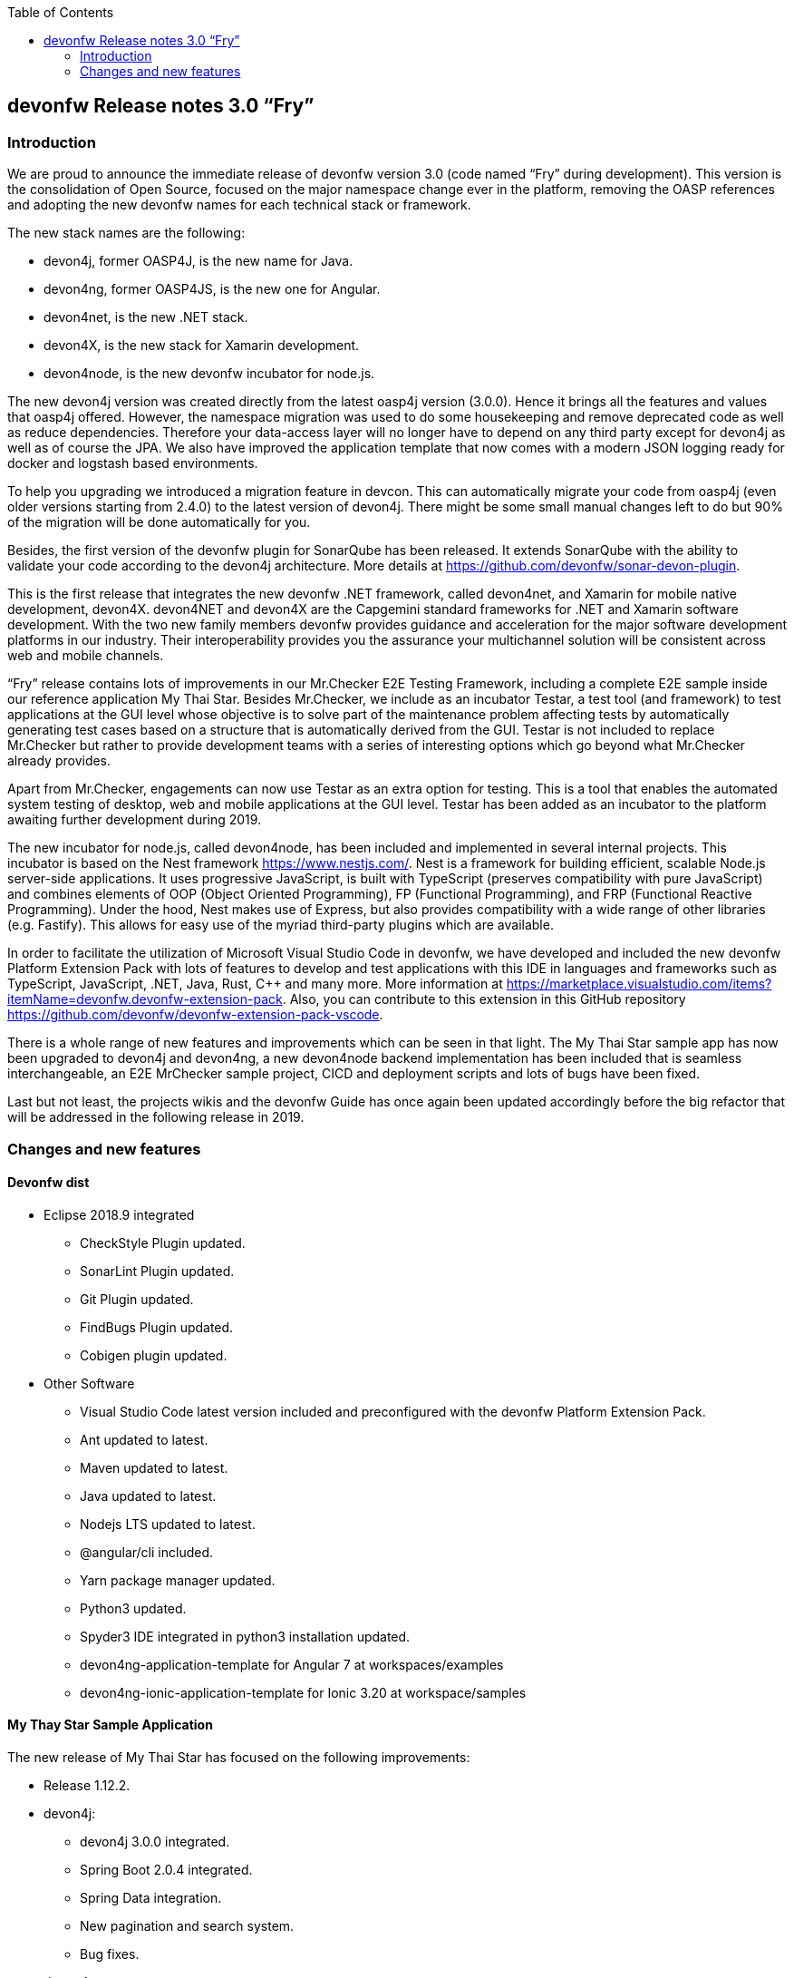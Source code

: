:toc: macro
toc::[]

:doctype: book
:reproducible:
:source-highlighter: rouge
:listing-caption: Listing

== devonfw Release notes 3.0 “Fry”

=== Introduction

We are proud to announce the immediate release of devonfw version 3.0 (code named “Fry” during development). This version is the consolidation of Open Source, focused on the major namespace change ever in the platform, removing the OASP references and adopting the new devonfw names for each technical stack or framework. 

The new stack names are the following:

* devon4j, former OASP4J, is the new name for Java. 
* devon4ng, former OASP4JS, is the new one for Angular.
* devon4net, is the new .NET stack.
* devon4X, is the new stack for Xamarin development.
* devon4node, is the new devonfw incubator for node.js. 

The new devon4j version was created directly from the latest oasp4j version (3.0.0). Hence it brings all the features and values that oasp4j offered. However, the namespace migration was used to do some housekeeping and remove deprecated code as well as reduce dependencies. Therefore your data-access layer will no longer have to depend on any third party except for devon4j as well as of course the JPA. We also have improved the application template that now comes with a modern JSON logging ready for docker and logstash based environments.

To help you upgrading we introduced a migration feature in devcon. This can automatically migrate your code from oasp4j (even older versions starting from 2.4.0) to the latest version of devon4j. There might be some small manual changes left to do but 90% of the migration will be done automatically for you. 

Besides, the first version of the devonfw plugin for SonarQube has been released. It extends SonarQube with the ability to validate your code according to the devon4j architecture. More details at https://github.com/devonfw/sonar-devon-plugin.

This is the first release that integrates the new devonfw .NET framework, called devon4net, and Xamarin for mobile native development, devon4X. devon4NET and devon4X are the Capgemini standard frameworks for .NET and Xamarin software development. With the two new family members devonfw provides guidance and acceleration for the major software development platforms in our industry. Their interoperability provides you the assurance your multichannel solution will be consistent across web and mobile channels.

“Fry” release contains lots of improvements in our Mr.Checker E2E Testing Framework, including a complete E2E sample inside our reference application My Thai Star. Besides Mr.Checker, we include as an incubator Testar, a test tool (and framework)  to test applications at the GUI level whose objective is to solve part of the maintenance problem affecting tests by automatically generating test cases based on a structure that is automatically derived from the GUI. Testar is not included to replace Mr.Checker but rather to provide development teams with a series of interesting options which go beyond what Mr.Checker already provides. 

Apart from Mr.Checker, engagements can now use Testar as an extra option for testing. This is a tool that enables the automated system testing of desktop, web and mobile applications at the GUI level. Testar has been added as an incubator to the platform awaiting further development during 2019.

The new incubator for node.js, called devon4node, has been included and implemented in several internal projects. This incubator is based on the Nest framework https://www.nestjs.com/. Nest is a framework for building efficient, scalable Node.js server-side applications. It uses progressive JavaScript, is built with TypeScript (preserves compatibility with pure JavaScript) and combines elements of OOP (Object Oriented Programming), FP (Functional Programming), and FRP (Functional Reactive Programming). Under the hood, Nest makes use of Express, but also provides compatibility with a wide range of other libraries (e.g. Fastify). This allows for easy use of the myriad third-party plugins which are available.

In order to facilitate the utilization of Microsoft Visual Studio Code in devonfw, we have developed and included the new devonfw Platform Extension Pack with lots of features to develop and test applications with this IDE in languages and frameworks such as TypeScript, JavaScript, .NET, Java, Rust, C++ and many more. More information at https://marketplace.visualstudio.com/items?itemName=devonfw.devonfw-extension-pack. Also, you can contribute to this extension in this GitHub repository https://github.com/devonfw/devonfw-extension-pack-vscode. 

There is a whole range of new features and improvements which can be seen in that light. The My Thai Star sample app has now been upgraded to devon4j and devon4ng, a new devon4node backend implementation has been included that is seamless interchangeable, an E2E MrChecker sample project, CICD and deployment scripts and lots of bugs have been fixed. 

Last but not least, the projects wikis and the devonfw Guide has once again been updated accordingly before the big refactor that will be addressed in the following release in 2019. 

=== Changes and new features

==== Devonfw dist 

* Eclipse 2018.9 integrated
** CheckStyle Plugin updated.
** SonarLint Plugin updated.
** Git Plugin updated.
** FindBugs Plugin updated.
** Cobigen plugin updated. 
* Other Software
** Visual Studio Code latest version included and preconfigured with the devonfw Platform Extension Pack. 
** Ant updated to latest.
** Maven updated to latest.
** Java updated to latest.
** Nodejs LTS updated to latest.
** @angular/cli included.
** Yarn package manager updated.
** Python3 updated.
** Spyder3 IDE integrated in python3 installation updated.
** devon4ng-application-template for Angular 7 at workspaces/examples
** devon4ng-ionic-application-template for Ionic 3.20 at workspace/samples

==== My Thay Star Sample Application

The new release of My Thai Star has focused on the following improvements:

* Release 1.12.2.
* devon4j:
** devon4j 3.0.0 integrated.
** Spring Boot 2.0.4 integrated.
** Spring Data integration.
** New pagination and search system.
** Bug fixes.
* devon4ng:
** Client devon4ng updated to Angular 7.
** Angular Material and Covalent UI frameworks updated.
** Electron framework integrated. 
* devon4node
** TypeScript 3.1.3.
** Based on Nest framework.
** Aligned with devon4j.
** Complete backend implementation.
** TypeORM integrated with SQLite database configuration.
** Webpack bundler.
** Nodemon runner.
** Jest unit tests.
* Mr.Checker
** Example cases for end-to-end test.
** Production line configuration.
** CICD
** Improved integration with Production Line
** New deployment from artifact
** New CICD pipelines
** New deployment pipelines
** Automated creation of pipelines in Jenkins

==== Documentation updates

The following contents in the devonfw guide have been updated:

* Upgrade of all the new devonfw named assets.
** devon4j
** devon4ng
** Mr.Checker
* Electron integration cookbook.
* Updated cookbook about Swagger.  
* Removed deprecated entries.

Apart from this the documentation has been reviewed and some typos and errors have been fixed. 

The current development of the guide has been moved to https://github.com/devonfw-forge/devon-guide/wiki in order to be available as the rest of OSS assets.

==== devon4j

The following changes have been incorporated in devon4j:

* Spring Boot 2.0.4 Integrated.
* Spring Data layer Integrated.
* Decouple mmm.util.*
* Removed depreciated restaurant sample.
* Updated Pagination support for Spring Data
* Add support for hana as dbType.
* Bugfixes.

==== devon4ng

The following changes have been incorporated in devon4ng:

* New client application architecture guide https://github.com/devonfw/devon4ng/wiki  
* Angular CLI 7,
* Angular 7,
* Angular Material 7 and Covalent 2.0.0-beta.7,
* Ionic 3.20.0,
* Cordova 8.0.0,
* devon4ng Angular application template updated to Angular 7 with visual improvements and bugfixes https://github.com/devonfw/devon4ng-application-template  
* devon4ng Ionic application template updated and improved https://github.com/devonfw/devon4ng-ionic-application-template  
* PWA enabled.
* Electron integrated to run My Thai Star as a desktop application in Windows, Linux or macOS. 

==== devon4net

Some of the highlights of devon4net 1.0 are:

* External configuration file for each environment.
* .NET Core 2.1.X working solution (Latest 2.1.402).
* Packages and solution templates published on nuget.org.
* Full components customization by config file.
* Docker ready (My Thai Star sample fully working on docker).
* Port specification by configuration.
* Dependency injection by Microsoft .NET Core.
* Automapper support.
* Entity framework ORM (Unit of work, async methods).
* .NET Standard library 2.0 ready.
* Multi-platform support: Windows, Linux, Mac.
* Samples: My Thai Star back-end, Google API integration, Azure login, AOP with Castle.
* Documentation site.
* SPA page support.

And included the following features:

* Logging: 
** Text File. 
** Sqlite database support. 
** Serilog Seq Server support. 
** Graylog integration ready through TCP/UDP/HTTP protocols. 
** API Call params interception (simple and compose objects). 
** API error exception management.
* Swagger:
** Swagger auto generating client from comments and annotations on controller classes. 
** Full swagger client customization (Version, Title, Description, Terms, License, Json endpoint definition).
* JWT: 
** Issuer, audience, token expiration customization by external file configuration. 
** Token generation via certificate. 
** MVC inherited classes to access JWT user properties. 
** API method security access based on JWT Claims.
* CORS:
** Simple CORS definition ready. 
** Multiple CORS domain origin definition with specific headers and verbs.
* Headers: 
** Automatic header injection with middleware. 
** Supported header definitions: AccessControlExposeHeader, StrictTransportSecurityHeader, XFrameOptionsHeader, XssProtectionHeader, XContentTypeOptionsHeader, ContentSecurityPolicyHeader, PermittedCrossDomainPoliciesHeader, ReferrerPolicyHeader.
* Reporting server: 
** Partial implementation of reporting server based on My-FyiReporting (now runs on linux container).
* Testing: 
** Integration test template with sqlite support.
** Unit test template. 
** Moq, xunit frameworks integrated.

==== devon4X

Some of the highlights of the new devonfw Xamarin framework are:

* Based on Excalibur framework by Hans Harts (https://github.com/Xciles/Excalibur).
* Updated to latest MVVMCross 6 version.
* My Thai Star Excalibur forms sample.
* Xamarin Forms template available on nuget.org.

==== AppSec Quick Solution Guide
 
This release incorporates a new Solution Guide for Application Security based on the state of the art in OWASP based application security. The purpose of this guide is to offer quick solutions for common application security issues for all applications based on devonfw.  It’s often the case that we need our systems to comply to certain sets of security requirements and standards. Each of these requirements needs to be understood, addressed and converted to code or project activity. We want this guide to prevent the wheel from being reinvented over and over again and to give clear hints and solutions to common security problems.

* The wiki can be accessed here: https://github.com/devonfw/devonfw-security/wiki
* The PDF can be accessed here: https://github.com/devonfw/devonfw-security

==== CobiGen

* CobiGen core new features:
** CobiGen_Templates will not need to be imported into the workspace anymore. However, If you want to adapt them, you can still click on a button that automatically imports them for you.
** CobiGen_Templates can be updated by one-click whenever the user wants to have the latest version.
** Added the possibility to reference external increments on configuration level. This is used for reducing the number of duplicated templates.
* CobiGen_Templates project and docs updated: 
** Spring standard has been followed better than ever.
** Interface templates get automatically relocated to the api project. Needed for following the new devon4j standard.
* CobiGen Angular:
** Angular 7 generation improved based on the updated application template.
** Pagination changed to fit Spring standard.
* CobiGen Ionic: Pagination changed to fit Spring standard.
* CobiGen OpenAPI plugin released with multiple bug-fixes and other functionalities like:
** Response and parameter types are parsed properly when they are a reference to an entity.
** Parameters defined on the body of a request are being read correctly.

==== Devcon 

A new version of Devcon has been released. Fixes and new features include:

* Updated to match current devon4j
* Update to download Linux distribution.
* Custom modules creation improvements.
* Code Migration feature added
* Bugfixes. 

==== Devonfw OSS Modules

Modules upgraded to be used in new devon4j projects:

* Reporting module
* WinAuth AD Module
* WinAuth SSO Module
* I18n Module
* Async Module
* Integration Module
* Microservice Module
* Compose for Redis Module 

See: https://github.com/devonfw/devon/wiki#devonfw-modules  

==== Devonfw Testing 

===== Mr.Checker

The Mr.Checker Test Framework is an automated testing framework for functional testing of web applications, API web services, Service Virtualization, Security and in coming future native mobile apps, and databases. All modules have tangible examples of how to build resilient integration test cases based on delivered functions. Mr.Checker updates and improvements:

* Examples available under embedded project “MrChecker-App-Under-Test” and in project wiki: https://github.com/devonfw/devonfw-testing/wiki 
* How to install: 
** Wiki : https://github.com/devonfw/devonfw-testing/wiki/How-to-install  
* Release Note: 
** module selenium - 3.8.1.13:
*** headless browser
*** enable browser options 
** module DevOps :
*** Jenkinsfile align with ProductionLine 


===== Testar

We have added Test*, Testar, as an incubator to the available test tools within devonfw. This ground-breaking tool is being developed by the Technical University of Valencia (UPV). In 2019 Capgemini will co-develop Testar with the UPV. 

Testar is a tool that enables the automated system testing of desktop, web and mobile applications at the GUI level. 

With Testar, you can start testing immediately. It automatically generates and executes test sequences based on a structure that is automatically derived from the UI through the accessibility API. Testar can detect the violation of general-purpose system requirements and you can use plugins to customize your tests.

You do not need test scripts and maintenance of it. The tests are random and are generated and executed automatically.

If you need to do directed tests you can create scripts to test specific requirements of your application.

Testar is included in the devonfw distro or can be downloaded from https://testar.org/download/.  

The Github repository can be found at o: https://github.com/TESTARtool/TESTAR.


